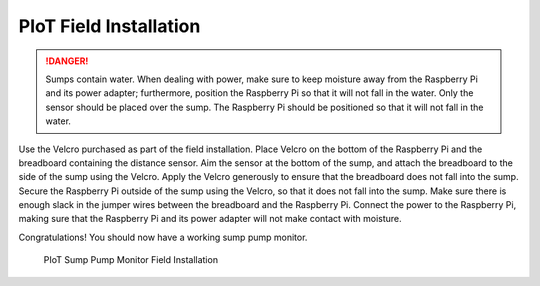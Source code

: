 PIoT Field Installation
=======================

.. DANGER::
   Sumps contain water. When dealing with power, make sure to keep moisture
   away from the Raspberry Pi and its power adapter; furthermore, position
   the Raspberry Pi so that it will not fall in the water. Only the sensor
   should be placed over the sump. The Raspberry Pi should be positioned so
   that it will not fall in the water.

Use the Velcro purchased as part of the field installation. Place Velcro on
the bottom of the Raspberry Pi and the breadboard containing the distance
sensor. Aim the sensor at the bottom of the sump, and attach the breadboard
to the side of the sump using the Velcro. Apply the Velcro generously to
ensure that the breadboard does not fall into the sump. Secure the Raspberry
Pi outside of the sump using the Velcro, so that it does not fall into the
sump. Make sure there is enough slack in the jumper wires between the
breadboard and the Raspberry Pi. Connect the power to the Raspberry Pi, making
sure that the Raspberry Pi and its power adapter will not make contact with
moisture.

Congratulations! You should now have a working sump pump monitor.

.. figure:: images/fieldinstallation.jpg
   :alt: PIoT Sump Pump Monitor Field Installation

   PIoT Sump Pump Monitor Field Installation